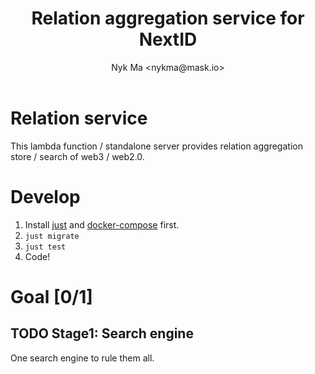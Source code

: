 #+TITLE: Relation aggregation service for NextID
#+AUTHOR: Nyk Ma <nykma@mask.io>

* Relation service
:PROPERTIES:
:ID:       f593b646-bb51-49a1-a8a2-e67ff74bbd0b
:END:

This lambda function / standalone server provides relation
aggregation store / search of web3 / web2.0.

* Develop

1. Install [[https://github.com/casey/just][just]] and [[https://docs.docker.com/compose/][docker-compose]] first.
2. =just migrate=
3. =just test=
4. Code!

* Goal [0/1]
:PROPERTIES:
:ID:       5f4d4828-bf69-4119-a519-a4edd2aa8c36
:END:

** TODO Stage1: Search engine

One search engine to rule them all.
